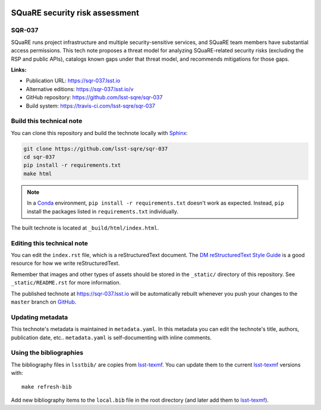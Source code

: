 .. image:: https://img.shields.io/badge/sqr--037-lsst.io-brightgreen.svg
   :target: https://sqr-037.lsst.io
.. image:: https://github.com/lsst-sqre/sqr-037/workflows/CI/badge.svg
   :target: https://github.com/lsst-sqre/sqr-037/actions/

###############################
SQuaRE security risk assessment
###############################

SQR-037
=======

SQuaRE runs project infrastructure and multiple security-sensitive services, and SQuaRE team members have substantial access permissions.
This tech note proposes a threat model for analyzing SQuaRE-related security risks (excluding the RSP and public APIs), catalogs known gaps under that threat model, and recommends mitigations for those gaps.

**Links:**

- Publication URL: https://sqr-037.lsst.io
- Alternative editions: https://sqr-037.lsst.io/v
- GitHub repository: https://github.com/lsst-sqre/sqr-037
- Build system: https://travis-ci.com/lsst-sqre/sqr-037


Build this technical note
=========================

You can clone this repository and build the technote locally with `Sphinx`_:

.. code-block:: bash

   git clone https://github.com/lsst-sqre/sqr-037
   cd sqr-037
   pip install -r requirements.txt
   make html

.. note::

   In a Conda_ environment, ``pip install -r requirements.txt`` doesn't work as expected.
   Instead, ``pip`` install the packages listed in ``requirements.txt`` individually.

The built technote is located at ``_build/html/index.html``.

Editing this technical note
===========================

You can edit the ``index.rst`` file, which is a reStructuredText document.
The `DM reStructuredText Style Guide`_ is a good resource for how we write reStructuredText.

Remember that images and other types of assets should be stored in the ``_static/`` directory of this repository.
See ``_static/README.rst`` for more information.

The published technote at https://sqr-037.lsst.io will be automatically rebuilt whenever you push your changes to the ``master`` branch on `GitHub <https://github.com/lsst-sqre/sqr-037>`_.

Updating metadata
=================

This technote's metadata is maintained in ``metadata.yaml``.
In this metadata you can edit the technote's title, authors, publication date, etc..
``metadata.yaml`` is self-documenting with inline comments.

Using the bibliographies
========================

The bibliography files in ``lsstbib/`` are copies from `lsst-texmf`_.
You can update them to the current `lsst-texmf`_ versions with::

   make refresh-bib

Add new bibliography items to the ``local.bib`` file in the root directory (and later add them to `lsst-texmf`_).

.. _Sphinx: http://sphinx-doc.org
.. _DM reStructuredText Style Guide: https://developer.lsst.io/restructuredtext/style.html
.. _this repo: ./index.rst
.. _Conda: http://conda.pydata.org/docs/
.. _lsst-texmf: https://lsst-texmf.lsst.io
